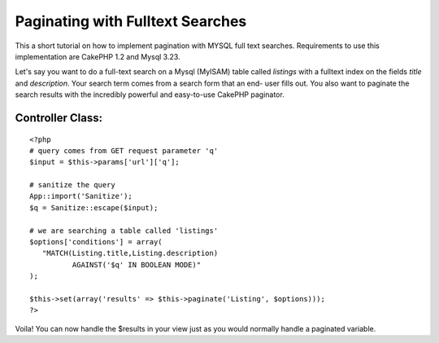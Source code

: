 Paginating with Fulltext Searches
=================================

This a short tutorial on how to implement pagination with MYSQL full
text searches. Requirements to use this implementation are CakePHP 1.2
and Mysql 3.23.

Let's say you want to do a full-text search on a Mysql (MyISAM) table
called `listings` with a fulltext index on the fields `title` and
`description`. Your search term comes from a search form that an end-
user fills out. You also want to paginate the search results with the
incredibly powerful and easy-to-use CakePHP paginator.


Controller Class:
`````````````````

::

    <?php 
    # query comes from GET request parameter 'q'
    $input = $this->params['url']['q'];
    
    # sanitize the query
    App::import('Sanitize');
    $q = Sanitize::escape($input);
    
    # we are searching a table called 'listings'
    $options['conditions'] = array(
       "MATCH(Listing.title,Listing.description) 
              AGAINST('$q' IN BOOLEAN MODE)"
    );
    
    $this->set(array('results' => $this->paginate('Listing', $options)));
    ?>


Voila! You can now handle the $results in your view just as you would
normally handle a paginated variable.



.. author:: britg
.. categories:: articles, tutorials
.. tags:: ,Tutorials

